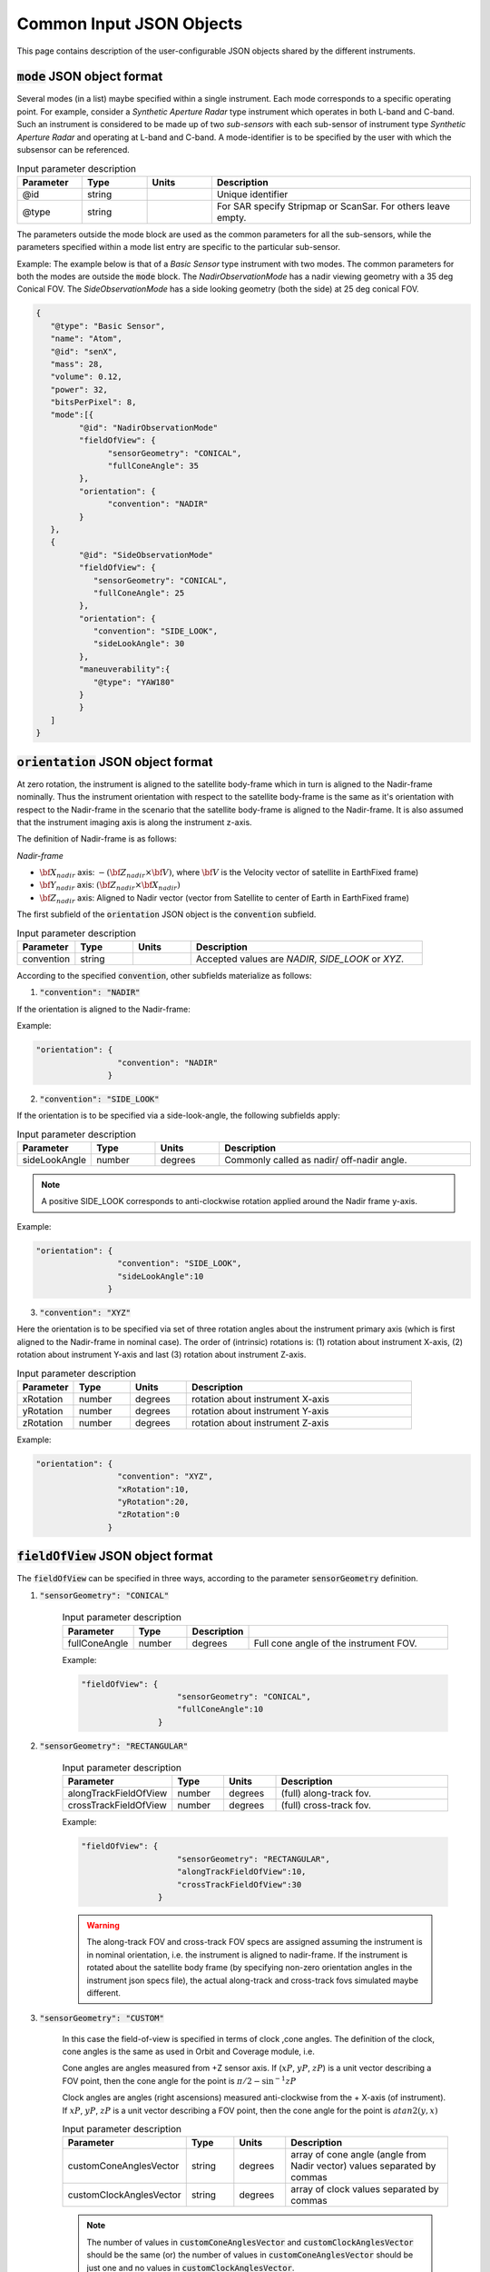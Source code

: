 Common Input JSON Objects
**************************

This page contains description of the user-configurable JSON objects shared by the different instruments. 

.. _mode_json_obj:

:code:`mode` JSON object format
================================
Several modes (in a list) maybe specified within a single instrument. Each mode corresponds to a specific operating point. For example, 
consider a *Synthetic Aperture Radar* type instrument which operates in both L-band and C-band. Such an instrument is considered
to be made up of two *sub-sensors* with each sub-sensor of instrument type *Synthetic Aperture Radar* and operating at L-band
and C-band. A mode-identifier is to be specified by the user with which the subsensor can be referenced.

.. csv-table:: Input parameter description 
   :header: Parameter, Type, Units, Description
   :widths: 10,10,10,40

   @id, string,, Unique identifier
   @type, string,, For SAR specify Stripmap or ScanSar. For others leave empty.

The parameters outside the mode block are used as the common parameters for all the sub-sensors, while the parameters specified
within a mode list entry are specific to the particular sub-sensor.

Example: The example below is that of a *Basic Sensor* type instrument with two modes. The common parameters for both the modes
are outside the :code:`mode` block. The `NadirObservationMode` has a nadir viewing geometry with a 35 deg Conical FOV. The `SideObservationMode`
has a side looking geometry (both the side) at 25 deg conical FOV.
 
.. code-block:: python

               {        
                  "@type": "Basic Sensor",
                  "name": "Atom",
                  "@id": "senX",  
                  "mass": 28, 
                  "volume": 0.12, 
                  "power": 32, 
                  "bitsPerPixel": 8, 
                  "mode":[{
                        "@id": "NadirObservationMode"
                        "fieldOfView": {
                              "sensorGeometry": "CONICAL",
                              "fullConeAngle": 35
                        },
                        "orientation": {
                              "convention": "NADIR"
                        }      
                  },
                  {
                        "@id": "SideObservationMode"
                        "fieldOfView": {
                           "sensorGeometry": "CONICAL",
                           "fullConeAngle": 25
                        },
                        "orientation": {
                           "convention": "SIDE_LOOK",
                           "sideLookAngle": 30
                        },
                        "maneuverability":{
                           "@type": "YAW180"
                        }        
                        }
                  ]
               }


.. _orientation_json_obj:

:code:`orientation` JSON object format
========================================
At zero rotation, the instrument is aligned to the satellite body-frame which in turn is aligned to the Nadir-frame nominally. 
Thus the instrument orientation with respect to the satellite body-frame is the same as it's orientation with respect to the Nadir-frame 
in the scenario that the satellite body-frame is aligned to the Nadir-frame. It is also assumed that the instrument imaging axis is
along the instrument z-axis.


The definition of Nadir-frame is as follows:

*Nadir-frame*

* :math:`\bf X_{nadir}` axis: :math:`-({\bf Z_{nadir}} \times {\bf V})`, where :math:`\bf V` is the Velocity vector of satellite in EarthFixed frame)
* :math:`\bf Y_{nadir}` axis: :math:`({\bf Z_{nadir}} \times {\bf X_{nadir}})`
* :math:`\bf Z_{nadir}` axis: Aligned to Nadir vector (vector from Satellite to center of Earth in EarthFixed frame)

The first subfield of the :code:`orientation` JSON object is the :code:`convention` subfield.

.. csv-table:: Input parameter description 
   :header: Parameter, Type, Units, Description
   :widths: 10,10,10,40

   convention, string,, "Accepted values are *NADIR*, *SIDE_LOOK* or *XYZ*."

According to the specified :code:`convention`, other subfields materialize as follows:

1. :code:`"convention": "NADIR"`

If the orientation is aligned to the Nadir-frame:

Example:

.. code-block:: python

               "orientation": {
                                "convention": "NADIR"
                              }

2. :code:`"convention": "SIDE_LOOK"`

If the orientation is to be specified via a side-look-angle, the following subfields apply:

.. csv-table:: Input parameter description 
   :header: Parameter, Type, Units, Description
   :widths: 10,10,10,40

   sideLookAngle, number, degrees, Commonly called as nadir/ off-nadir angle. 

.. note:: A positive SIDE_LOOK corresponds to anti-clockwise rotation applied around the Nadir frame y-axis.

Example:

.. code-block:: python

               "orientation": {
                                "convention": "SIDE_LOOK",
                                "sideLookAngle":10
                              }

 
3. :code:`"convention": "XYZ"`

Here the orientation is to be specified via set of three rotation angles about the instrument primary axis (which is first aligned to the
Nadir-frame in nominal case). 
The order of (intrinsic) rotations is: (1) rotation about instrument X-axis, (2) rotation about instrument Y-axis and last 
(3) rotation about instrument Z-axis.

.. csv-table:: Input parameter description 
   :header: Parameter, Type, Units, Description
   :widths: 10,10,10,40

   xRotation, number, degrees, rotation about instrument X-axis
   yRotation, number, degrees, rotation about instrument Y-axis
   zRotation, number, degrees, rotation about instrument Z-axis

Example:

.. code-block:: python

               "orientation": {
                                "convention": "XYZ",
                                "xRotation":10,
                                "yRotation":20,
                                "zRotation":0
                              }

.. _fieldOfView_json_obj:

:code:`fieldOfView` JSON object format
========================================
The :code:`fieldOfView` can be specified in three ways, according to the parameter :code:`sensorGeometry` definition.

1. :code:`"sensorGeometry": "CONICAL"`

    .. csv-table:: Input parameter description 
        :header: Parameter, Type,Description
        :widths: 10,10,10,40

        fullConeAngle, number, degrees, Full cone angle of the instrument FOV. 

    Example:

    .. code-block:: python

                "fieldOfView": {
                                    "sensorGeometry": "CONICAL",
                                    "fullConeAngle":10
                                }

2. :code:`"sensorGeometry": "RECTANGULAR"`

    .. csv-table:: Input parameter description 
        :header: Parameter, Type, Units, Description
        :widths: 10,10,10,40

        alongTrackFieldOfView, number, degrees, (full) along-track fov. 
        crossTrackFieldOfView, number, degrees, (full) cross-track fov.

    Example:

    .. code-block:: python

                "fieldOfView": {
                                    "sensorGeometry": "RECTANGULAR",
                                    "alongTrackFieldOfView":10,
                                    "crossTrackFieldOfView":30
                                }

    .. warning:: The along-track FOV and cross-track FOV specs are assigned assuming the instrument is in nominal orientation, i.e. the instrument is aligned to nadir-frame.
                 If the instrument is rotated about the satellite body frame (by specifying non-zero orientation angles in the instrument json specs file), the actual along-track
                 and cross-track fovs simulated maybe different.

3. :code:`"sensorGeometry": "CUSTOM"`

    In this case the field-of-view is specified in terms of clock ,cone angles. The definition of the clock, cone angles is the 
    same as used in Orbit and Coverage module, i.e.

    Cone angles are angles measured from +Z sensor axis. If (:math:`xP`, :math:`yP`, :math:`zP`) is a unit vector describing a FOV point, then the 
    cone angle for the point is :math:`\pi/2 - \sin^{-1} zP`

    Clock angles are angles (right ascensions) measured anti-clockwise from the + X-axis (of instrument).  If :math:`xP`, :math:`yP`, :math:`zP` is a unit vector describing a FOV point, then the 
    cone angle for the point is :math:`atan2(y,x)`

    .. csv-table:: Input parameter description 
        :header: Parameter, Type, Units, Description
        :widths: 10,10,10,40

        customConeAnglesVector, string, degrees, array of cone angle (angle from Nadir vector) values separated by commas
        customClockAnglesVector, string, degrees, array of clock values separated by commas

    .. note:: The number of values in :code:`customConeAnglesVector` and :code:`customClockAnglesVector` should be the same (or) the number of 
              values in :code:`customConeAnglesVector` should be just one and no values in :code:`customClockAnglesVector`.


Example:

.. code-block:: python

               "fieldOfView": {
                                "sensorGeometry": "CUSTOM",
                                "customConeAnglesVector": [10,10,10,10],
                                "customClockAnglesVector": [30, 120, 180, 280]
                              }

.. _maneuverability_json_object:

:code:`maneuverability` JSON object
========================================
Total maneuverability of payload pointing (combining satellite and payload maneuverability). Four types of 
maneuverability are accepted: `Fixed`, `Cone`, `RollOnly`, `Yaw180`, `Yaw180Roll` and should be indicated in the 
:code:`@type` name, value pair. Please refer to :ref:`manuv_desc` for a complete description of the options.

1. :code:`"@type":"Fixed"`

This option indicates that the payload shall be fixed at it's nominal orientation (specified inside the :code:`instrument`
JSON object). There is no maneuverability.

Example:

.. code-block:: javascript
   
   "maneuverability":{
        "@type":"Fixed"
   }

2. :code:`"@type":"Cone"`

This option indicates that the payload pointing axis can be manuvered inside a conical region of full-cone angle as indicated
by the :code:`fullConeAngle` name, value pair. The axis of the cone is aligned to the nominal orientation of the instrument specified
in the :code:`instrument` JSON object.

.. csv-table:: Expected parameters
   :header: Parameter, Data type, Units, Description
   :widths: 10,10,5,40

   fullConeAngle, float, degrees, Full cone angle of the maneuverability conical region

Example:

.. code-block:: javascript
   
   "maneuverability":{
        "@type":"Cone",
        "fullConeAngle": 25
   }

3. :code:`"@type":"RollOnly"`

This option indicates that the payload can be manuevered only along the roll axis (about the satellite velocity vector in Inertial frame).
Such an option is expected for instruments which require a pure-side-looking target geometry.
At a :math:`roll = 0` deg, the payload shall point at the nominal orientation specified in the :code:`instrument` JSON object. 
The range of possible roll is indicated by the :code:`rollMin` and :code:`rollMax` name, value pairs.

.. csv-table:: Expected parameters
   :header: Parameter, Data type, Units, Description
   :widths: 10,10,5,40

   rollMin, float, degrees, minimum roll angle
   rollMax, float, degrees, maximum roll angle

Example:

.. code-block:: javascript
   
   "maneuverability":{
        "@type":"RollOnly",
        "rollMin": -5,
        "rollMax": 5
   }

4. :code:`"@type":"Yaw180"`

This option allows for a 180 deg manuver option about the yaw axis. 

Example:

.. code-block:: javascript
   
   "maneuverability":{
        "@type":"Yaw180"
   }

5. :code:`"@type":"Yaw180Roll"`

This option is similar to the :code:`RollOnly` option, but also includes 180 deg manuver option about the yaw axis. 
Such an option is expected for instruments which require a pure-side-looking target geometry.
At a :math:`roll = 0` deg, the payload shall point at the nominal orientation specified in the :code:`instrument` JSON object. 
The range of possible roll is indicated by the :code:`rollMin` and :code:`rollMax` name, value pairs.

.. csv-table:: Expected parameters
   :header: Parameter, Data type, Units, Description
   :widths: 10,10,5,40

   rollMin, float, degrees, minimum roll angle
   rollMax, float, degrees, maximum roll angle

Example:

.. code-block:: javascript
   
   "maneuverability":{
        "@type":"Yaw180Roll",
        "rollMin": -5,
        "rollMax": 5
   }

5. :code:`"@type":"FieldOfRegard"`

In this option the field of regard (angular region over which the sensor FOV can span) is specified. A :code:`fieldOfRegard` JSON object parameter
is to be specified for which the format is the same as that the :code:`fieldOfView` JSON object.

.. csv-table:: Expected parameters
   :header: Parameter, Data type, Units, Description
   :widths: 10,10,5,40

   fieldOfRegard, float, , Field-of-regard

Example:

.. code-block:: javascript
   
   "maneuverability":{
        "@type":"FieldOfRegard",
        "fieldOfRegard":{
            "convention": "conical",
            "fullConeAngle": 60
        }
   }
